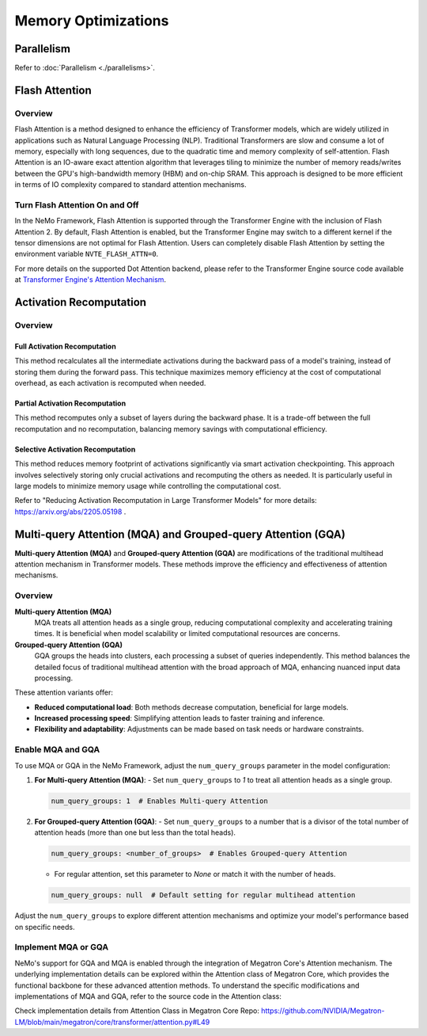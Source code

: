 Memory Optimizations
====================

Parallelism
-----------
Refer to :doc:`Parallelism <./parallelisms>`.

Flash Attention
---------------

Overview
^^^^^^^^

Flash Attention is a method designed to enhance the efficiency of Transformer models, which are widely utilized in applications such as Natural Language Processing (NLP). Traditional Transformers are slow and consume a lot of memory, especially with long sequences, due to the quadratic time and memory complexity of self-attention. Flash Attention is an IO-aware exact attention algorithm that leverages tiling to minimize the number of memory reads/writes between the GPU's high-bandwidth memory (HBM) and on-chip SRAM. This approach is designed to be more efficient in terms of IO complexity compared to standard attention mechanisms.

Turn Flash Attention On and Off
^^^^^^^^^^^^^^^^^^^^^^^^^^^^^^^

In the NeMo Framework, Flash Attention is supported through the Transformer Engine with the inclusion of Flash Attention 2. By default, Flash Attention is enabled, but the Transformer Engine may switch to a different kernel if the tensor dimensions are not optimal for Flash Attention. Users can completely disable Flash Attention by setting the environment variable ``NVTE_FLASH_ATTN=0``.

For more details on the supported Dot Attention backend, please refer to the Transformer Engine source code available at `Transformer Engine's Attention Mechanism <https://github.com/NVIDIA/TransformerEngine/blob/main/transformer_engine/pytorch/attention.py>`_.

Activation Recomputation
------------------------

Overview
^^^^^^^^

Full Activation Recomputation
"""""""""""""""""""""""""""""
This method recalculates all the intermediate activations during the backward pass of a model's training, instead of storing them during the forward pass. This technique maximizes memory efficiency at the cost of computational overhead, as each activation is recomputed when needed.

Partial Activation Recomputation
""""""""""""""""""""""""""""""""
This method recomputes only a subset of layers during the backward phase. It is a trade-off between the full recomputation and no recomputation, balancing memory savings with computational efficiency.

Selective Activation Recomputation
""""""""""""""""""""""""""""""""""
This method reduces memory footprint of activations significantly via smart activation checkpointing. This approach involves selectively storing only crucial activations and recomputing the others as needed. It is particularly useful in large models to minimize memory usage while controlling the computational cost.

Refer to "Reducing Activation Recomputation in Large Transformer Models" for more details: https://arxiv.org/abs/2205.05198 .

Multi-query Attention (MQA) and Grouped-query Attention (GQA)
-------------------------------------------------------------

**Multi-query Attention (MQA)** and **Grouped-query Attention (GQA)** are modifications of the traditional multihead attention mechanism in Transformer models. These methods improve the efficiency and effectiveness of attention mechanisms.

Overview
^^^^^^^^

**Multi-query Attention (MQA)**
    MQA treats all attention heads as a single group, reducing computational complexity and accelerating training times. It is beneficial when model scalability or limited computational resources are concerns.

**Grouped-query Attention (GQA)**
    GQA groups the heads into clusters, each processing a subset of queries independently. This method balances the detailed focus of traditional multihead attention with the broad approach of MQA, enhancing nuanced input data processing.

These attention variants offer:

- **Reduced computational load**: Both methods decrease computation, beneficial for large models.
- **Increased processing speed**: Simplifying attention leads to faster training and inference.
- **Flexibility and adaptability**: Adjustments can be made based on task needs or hardware constraints.

Enable MQA and GQA
^^^^^^^^^^^^^^^^^^

To use MQA or GQA in the NeMo Framework, adjust the ``num_query_groups`` parameter in the model configuration:

1. **For Multi-query Attention (MQA)**:
   - Set ``num_query_groups`` to `1` to treat all attention heads as a single group.

   .. code-block:: yaml

       num_query_groups: 1  # Enables Multi-query Attention

2. **For Grouped-query Attention (GQA)**:
   - Set ``num_query_groups`` to a number that is a divisor of the total number of attention heads (more than one but less than the total heads).

   .. code-block:: yaml

       num_query_groups: <number_of_groups>  # Enables Grouped-query Attention

   - For regular attention, set this parameter to `None` or match it with the number of heads.

   .. code-block:: yaml

       num_query_groups: null  # Default setting for regular multihead attention

Adjust the ``num_query_groups`` to explore different attention mechanisms and optimize your model's performance based on specific needs.

Implement MQA or GQA
^^^^^^^^^^^^^^^^^^^^

NeMo's support for GQA and MQA is enabled through the integration of Megatron Core's Attention mechanism. The underlying implementation details can be explored within the Attention class of Megatron Core, which provides the functional backbone for these advanced attention methods. To understand the specific modifications and implementations of MQA and GQA, refer to the source code in the Attention class:

Check implementation details from Attention Class in Megatron Core Repo: https://github.com/NVIDIA/Megatron-LM/blob/main/megatron/core/transformer/attention.py#L49
